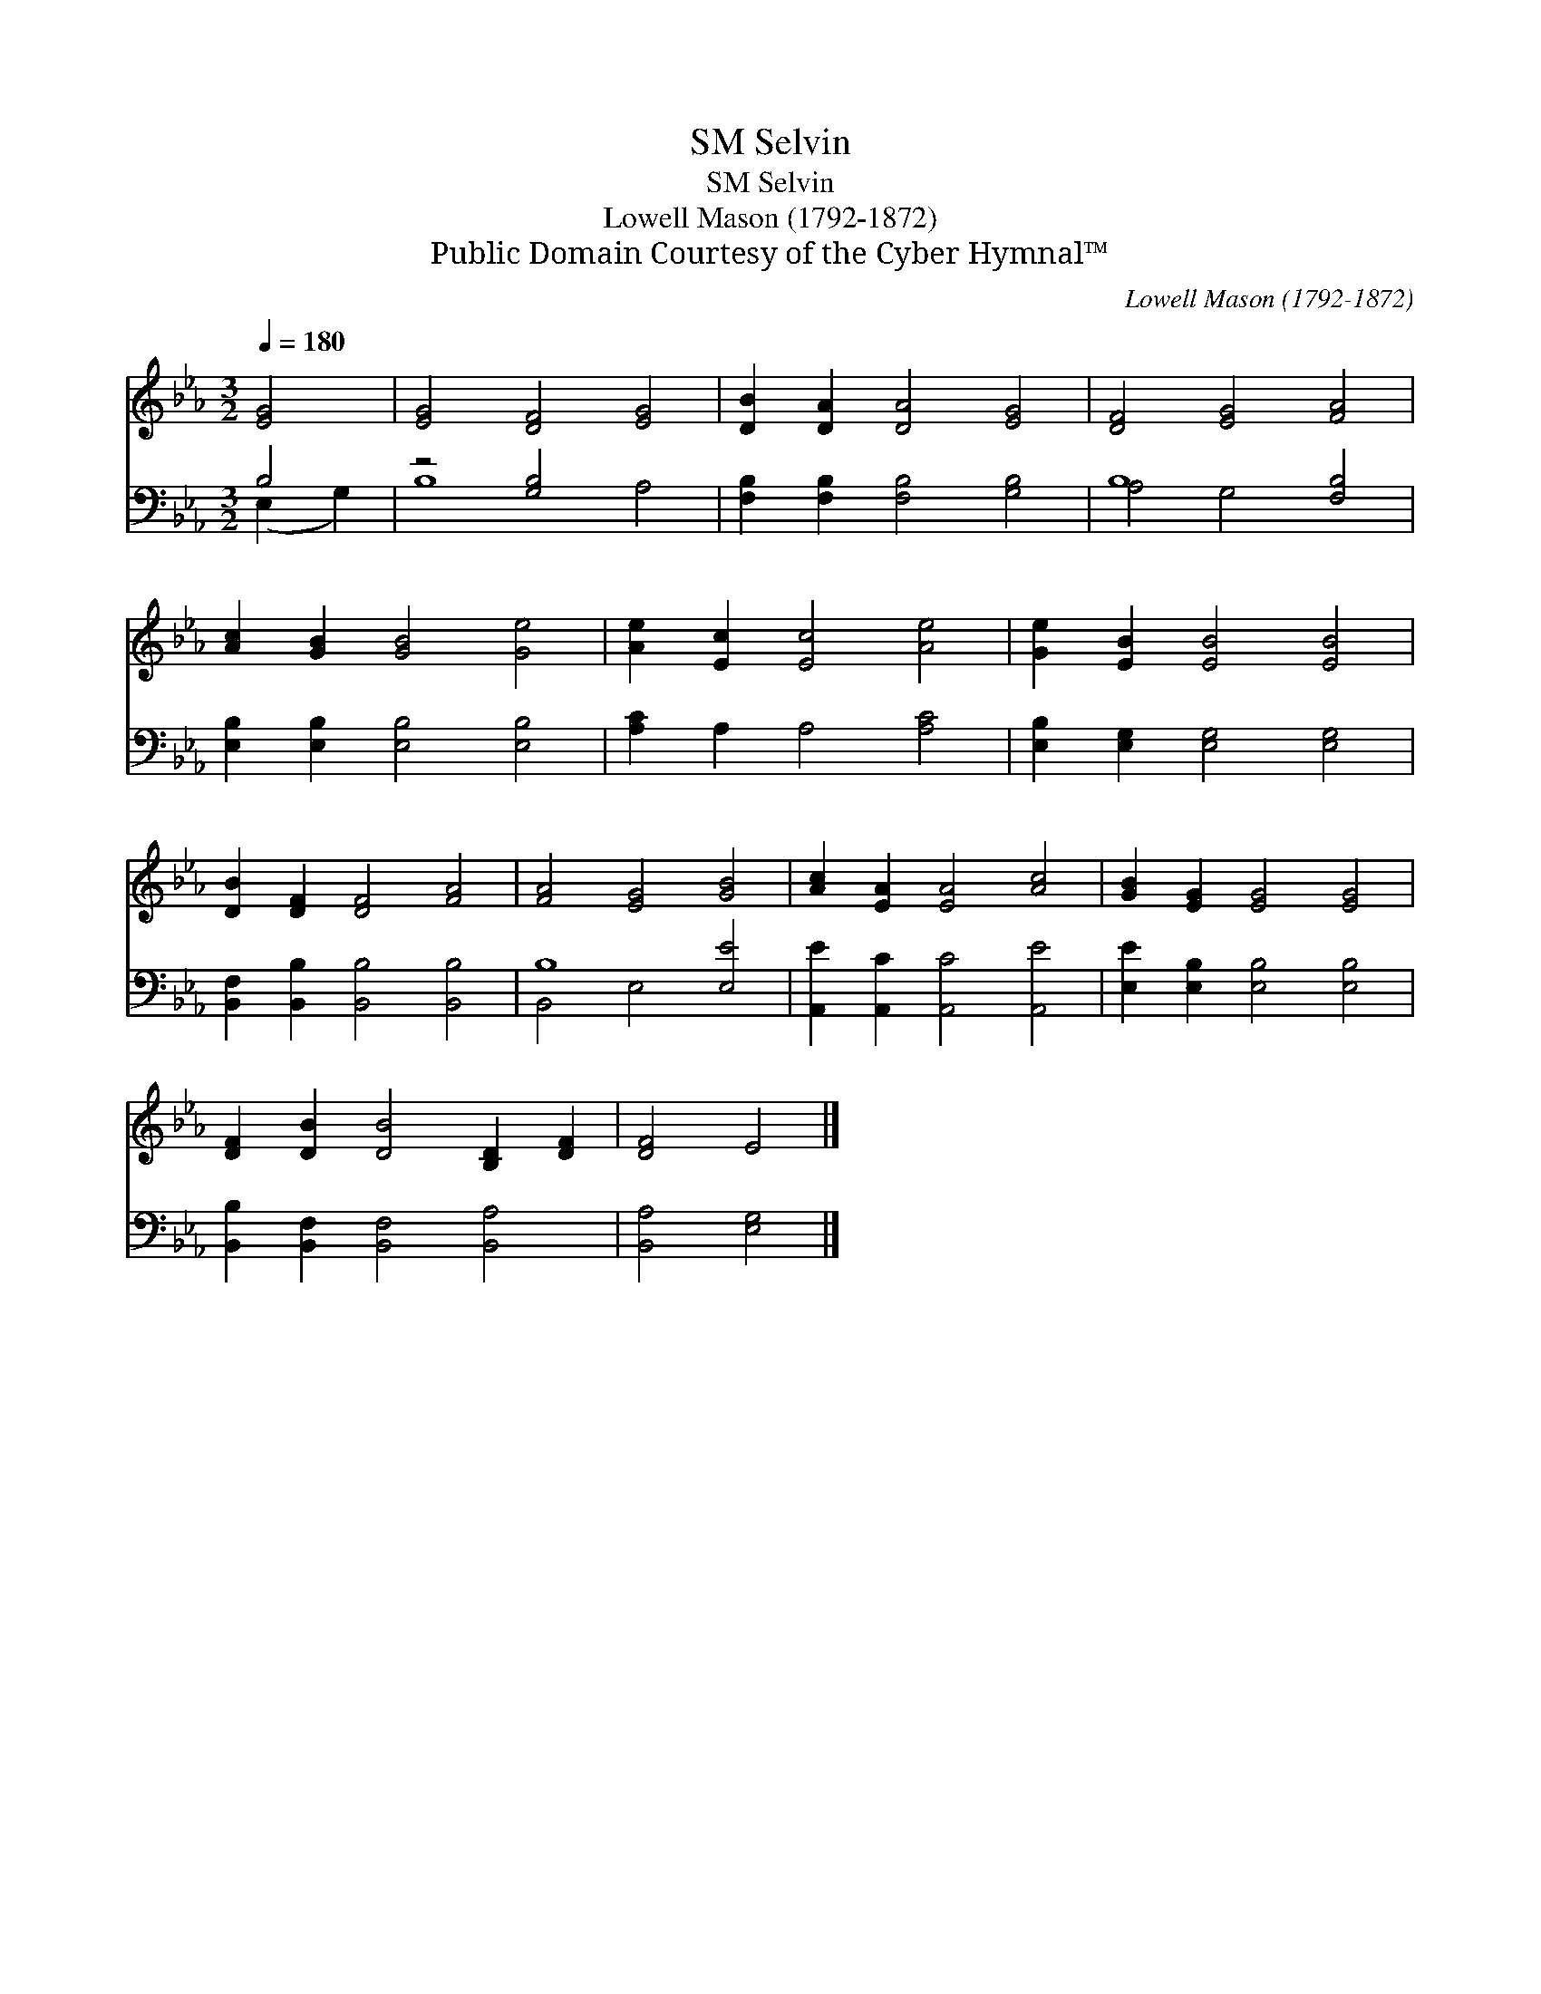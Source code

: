 X:1
T:Selvin, SM
T:Selvin, SM
T:Lowell Mason (1792-1872)
T:Public Domain Courtesy of the Cyber Hymnal™
C:Lowell Mason (1792-1872)
Z:Public Domain
Z:Courtesy of the Cyber Hymnal™
%%score 1 ( 2 3 )
L:1/8
Q:1/4=180
M:3/2
K:Eb
V:1 treble 
V:2 bass 
V:3 bass 
V:1
 [EG]4 | [EG]4 [DF]4 [EG]4 | [DB]2 [DA]2 [DA]4 [EG]4 | [DF]4 [EG]4 [FA]4 | %4
 [Ac]2 [GB]2 [GB]4 [Ge]4 | [Ae]2 [Ec]2 [Ec]4 [Ae]4 | [Ge]2 [EB]2 [EB]4 [EB]4 | %7
 [DB]2 [DF]2 [DF]4 [FA]4 | [FA]4 [EG]4 [GB]4 | [Ac]2 [EA]2 [EA]4 [Ac]4 | [GB]2 [EG]2 [EG]4 [EG]4 | %11
 [DF]2 [DB]2 [DB]4 [B,D]2 [DF]2 | [DF]4 E4 |] %13
V:2
 B,4 | z4 [G,B,]4 x4 | [F,B,]2 [F,B,]2 [F,B,]4 [G,B,]4 | B,8 [F,B,]4 | %4
 [E,B,]2 [E,B,]2 [E,B,]4 [E,B,]4 | [A,C]2 A,2 A,4 [A,C]4 | [E,B,]2 [E,G,]2 [E,G,]4 [E,G,]4 | %7
 [B,,F,]2 [B,,B,]2 [B,,B,]4 [B,,B,]4 | B,8 [E,E]4 | [A,,E]2 [A,,C]2 [A,,C]4 [A,,E]4 | %10
 [E,E]2 [E,B,]2 [E,B,]4 [E,B,]4 | [B,,B,]2 [B,,F,]2 [B,,F,]4 [B,,A,]4 | [B,,A,]4 [E,G,]4 |] %13
V:3
 (E,2 G,2) | B,8 A,4 | x12 | A,4 G,4 x4 | x12 | x12 | x12 | x12 | B,,4 E,4 x4 | x12 | x12 | x12 | %12
 x8 |] %13

